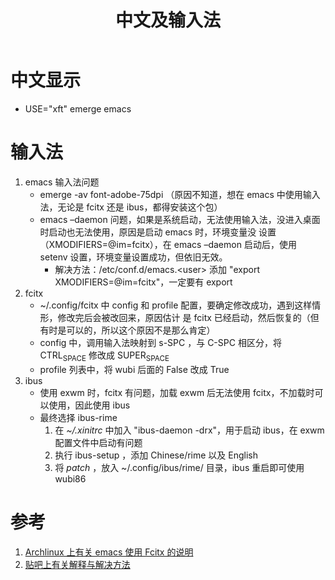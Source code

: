 #+TITLE: 中文及输入法

* 中文显示
- USE="xft" emerge emacs

* 输入法
1) emacs 输入法问题
  - emerge -av font-adobe-75dpi （原因不知道，想在 emacs 中使用输入法，无论是 fcitx 还是 ibus，都得安装这个包）
  - emacs --daemon 问题，如果是系统启动，无法使用输入法，没进入桌面时启动也无法使用，原因是启动 emacs 时，环境变量没
    设置（XMODIFIERS=@im=fcitx），在 emacs --daemon 启动后，使用 setenv 设置，环境变量设置成功，但依旧无效。
    - 解决方法：/etc/conf.d/emacs.<user> 添加 "export XMODIFIERS=@im=fcitx"，一定要有 export

2) fcitx
  - ~/.config/fcitx 中 config 和 profile 配置，要确定修改成功，遇到这样情形，修改完后会被改回来，原因估计
    是 fcitx 已经启动，然后恢复的（但有时是可以的，所以这个原因不是那么肯定）
  - config 中，调用输入法映射到 s-SPC ，与 C-SPC 相区分，将 CTRL_SPACE 修改成 SUPER_SPACE
  - profile 列表中，将 wubi 后面的 False 改成 True

3) ibus
  - 使用 exwm 时，fcitx 有问题，加载 exwm 后无法使用 fcitx，不加载时可以使用，因此使用 ibus
  - 最终选择 ibus-rime
    1) 在 [[xinitrc][~/.xinitrc]] 中加入 "ibus-daemon -drx"，用于启动 ibus，在 exwm 配置文件中启动有问题
    2) 执行 ibus-setup ，添加 Chinese/rime 以及 English
    3) 将 [[default.custom.yaml][patch]] ，放入 ~/.config/ibus/rime/ 目录，ibus 重启即可使用 wubi86

* 参考
1. [[https://wiki.archlinux.org/index.php/Fcitx#Emacs][Archlinux 上有关 emacs 使用 Fcitx 的说明]]
2. [[http://tieba.baidu.com/p/3381050974][贴吧上有关解释与解决方法]]
